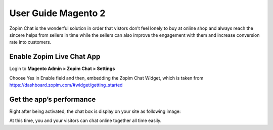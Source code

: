 User Guide Magento 2
=======================

Zopim Chat is the wonderful solution in order that vistors don’t feel lonely to buy at online shop and always reach the sincere helps from sellers in time while the sellers can also improve the engagement with them and increase conversion rate into customers.

Enable Zopim Live Chat App
------------------------------

Login to **Magento Admin > Zopim Chat > Settings**

.. image:: https://lh5.googleusercontent.com/TCEQeCoc9kzBgPuV8x2HkZCrLZ_KV7shF16yOx7suCwu-TLfuNUF-r2AE5vhirfxi4o4ot3rpvHw3ye2KMJtVRjKuYuc6qBDLK7SG0GSPxo8XUVQAaZwCPG3cEqXWSbxsma7nYYV

Choose Yes in Enable field and then, embedding the Zopim Chat Widget, which is taken from https://dashboard.zopim.com/#widget/getting_started 

Get the app’s performance
--------------------------

Right after being activated, the chat box is display on your site as following image:

.. image:: https://lh5.googleusercontent.com/7hBZzr8BsN6tL_dsTub83Z77DjY044igB9hIOag33SFZWvEkuOA4v_Ie8X9kacI6lTiMgQIwNudfHGX0d2zzrzZorZuQX24VZGvRgvTzd805RuNBeBcgFhu2o_co7v1HPPj2jbps

At this time, you and your visitors can chat online together all time easily.
